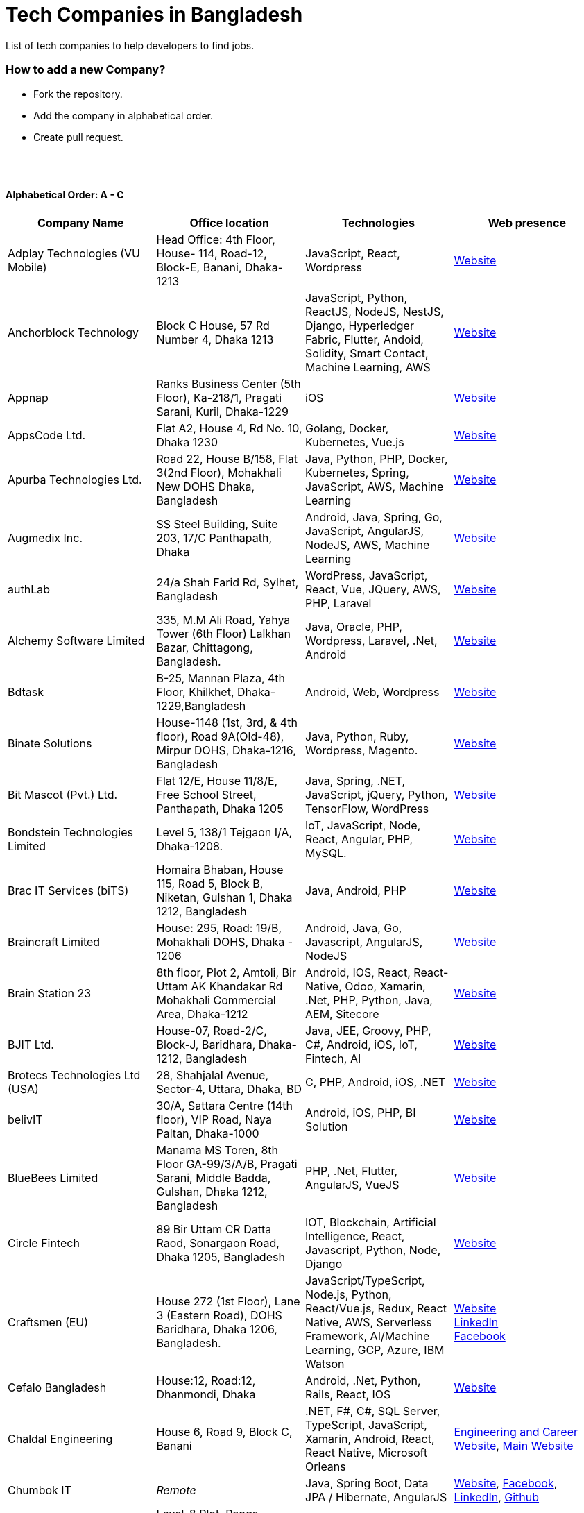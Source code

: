 = Tech Companies in Bangladesh

List of tech companies to help developers to find jobs.


=== How to add a new Company?

* Fork the repository.
* Add the company in alphabetical order.
* Create pull request.

{nbsp} +
{nbsp} +


==== Alphabetical Order: A - C
|===
|Company Name |Office location |Technologies | Web presence

|Adplay Technologies (VU Mobile)
|Head Office: 4th Floor, House- 114, Road-12, Block-E, Banani, Dhaka-1213
|JavaScript, React, Wordpress
|http://vumobile.biz/[Website]

|Anchorblock Technology
|Block C House, 57 Rd Number 4, Dhaka 1213
|JavaScript, Python, ReactJS, NodeJS, NestJS, Django, Hyperledger Fabric, Flutter, Andoid, Solidity, Smart Contact, Machine Learning, AWS
|https://anchorblock.ai/[Website]

|Appnap
|Ranks Business Center (5th Floor), Ka-218/1, Pragati Sarani, Kuril, Dhaka-1229
|iOS
|https://www.appnap.io/[Website]

|AppsCode Ltd.
|Flat A2, House 4, Rd No. 10, Dhaka 1230
|Golang, Docker, Kubernetes, Vue.js
|https://www.appscode.com/[Website]

|Apurba Technologies Ltd.
|Road 22, House B/158, Flat 3(2nd Floor), Mohakhali New DOHS  Dhaka, Bangladesh
|Java, Python, PHP, Docker, Kubernetes, Spring, JavaScript, AWS, Machine Learning
|http://apurba.com.bd[Website]

|Augmedix Inc.
|SS Steel Building, Suite 203, 17/C Panthapath, Dhaka
|Android, Java, Spring, Go, JavaScript, AngularJS, NodeJS, AWS, Machine Learning
|https://www.augmedix.com/[Website]

|authLab
|24/a Shah Farid Rd, Sylhet, Bangladesh
|WordPress, JavaScript, React, Vue, JQuery, AWS, PHP, Laravel
|https://authlab.io/[Website]

|Alchemy Software Limited
|335, M.M Ali Road, Yahya Tower (6th Floor) Lalkhan Bazar, Chittagong, Bangladesh.
|Java, Oracle, PHP, Wordpress, Laravel, .Net, Android
|https://alchemy-bd.com/[Website]

|Bdtask
|B-25, Mannan Plaza, 4th Floor, Khilkhet, Dhaka-1229,Bangladesh
|Android, Web, Wordpress
|https://www.bdtask.com/[Website]


|Binate Solutions
|House-1148 (1st, 3rd, & 4th floor), Road 9A(Old-48), Mirpur DOHS, Dhaka-1216, Bangladesh
|Java, Python, Ruby, Wordpress, Magento.
|https://www.binate-solutions.com/[Website]

|Bit Mascot (Pvt.) Ltd.
|Flat 12/E, House 11/8/E, Free School Street, Panthapath, Dhaka 1205
|Java, Spring, .NET, JavaScript, jQuery, Python, TensorFlow, WordPress
|https://www.bitmascot.com/[Website]

|Bondstein Technologies Limited
|Level 5, 138/1 Tejgaon I/A, Dhaka-1208.
|IoT, JavaScript, Node, React, Angular, PHP, MySQL.
|https://bondstein.com/[Website]

|Brac IT Services (biTS)
|Homaira Bhaban, House 115, Road 5, Block B, Niketan, Gulshan 1, Dhaka 1212, Bangladesh
|Java, Android, PHP
|https://www.bracits.com[Website]

|Braincraft Limited
|House: 295, Road: 19/B, Mohakhali DOHS, Dhaka - 1206
|Android, Java, Go, Javascript, AngularJS, NodeJS
|https://www.braincraftapps.com[Website]

|Brain Station 23
|8th floor, Plot 2, Amtoli, Bir Uttam AK Khandakar Rd Mohakhali Commercial Area, Dhaka-1212
|Android, IOS, React, React-Native, Odoo, Xamarin, .Net, PHP, Python, Java, AEM, Sitecore
|http://www.brainstation-23.com/[Website]

|BJIT Ltd.
|House-07, Road-2/C, Block-J, Baridhara, Dhaka-1212, Bangladesh
|Java, JEE, Groovy, PHP, C#, Android, iOS, IoT, Fintech, AI
|http://bjitgroup.com[Website]

|Brotecs Technologies Ltd (USA)
|28, Shahjalal Avenue, Sector-4, Uttara, Dhaka, BD
|C, PHP, Android, iOS, .NET
|http://www.brotecs.com[Website]

|belivIT
|30/A, Sattara Centre (14th floor), VIP Road, Naya Paltan, Dhaka-1000
|Android, iOS, PHP, BI Solution
|https://www.belivit.com[Website]

|BlueBees Limited
|Manama MS Toren, 8th Floor GA-99/3/A/B, Pragati Sarani, Middle Badda, Gulshan, Dhaka 1212, Bangladesh
|PHP, .Net, Flutter, AngularJS, VueJS
|https://bluebees.ventures[Website]

|Circle Fintech
|89 Bir Uttam CR Datta Raod, Sonargaon Road, Dhaka 1205, Bangladesh
|IOT, Blockchain, Artificial Intelligence, React, Javascript, Python, Node, Django
|https://www.circlefintech.com/[Website]

|Craftsmen (EU)
|House 272 (1st Floor), Lane 3 (Eastern Road), DOHS Baridhara, Dhaka 1206, Bangladesh.
|JavaScript/TypeScript, Node.js, Python, React/Vue.js, Redux, React Native, AWS, Serverless Framework, AI/Machine Learning, GCP, Azure, IBM Watson
|https://www.craftsmenltd.com/[Website] +
https://www.linkedin.com/organization-guest/company/craftsmenltd[LinkedIn] +
https://www.facebook.com/craftsmenltd/[Facebook]

|Cefalo Bangladesh
|House:12, Road:12, Dhanmondi, Dhaka
|Android, .Net, Python, Rails, React, IOS
|https://cefalo.com/[Website]

|Chaldal Engineering
|House 6, Road 9, Block C, Banani
|.NET, F#, C#, SQL Server, TypeScript, JavaScript, Xamarin, Android, React, React Native, Microsoft Orleans
|https://chaldal.tech/[Engineering and Career Website],
https://chaldal.com/[Main Website]

|Chumbok IT
|_Remote_
|Java, Spring Boot, Data JPA / Hibernate, AngularJS
|https://chumbok.com[Website],
https://www.facebook.com/ChumbokIT[Facebook],
https://www.linkedin.com/company/chumbok-it[LinkedIn],
https://github.com/ChumbokIT[Github]

|COdesign
|Level-8 Plot, Rangs Paramount, 11 Rd No 17, Dhaka 1213
|Wordpress, HTML, CSS, React, PHP, MySQL
|https://codesign.com.bd/[Website]

|Codemen Solutions
|90/B, Uttara bank building (4th floor), Malibagh Chowdhury Para, 1219 DIT Road, Dhaka 1219
|JavaScript, TypeScript, .NET, React, Node.js, MongoDB, AWS
|http://www.codemen.com[Website]

|Computer Source InfoTech
|49 Kawran Bazar Rd, Dhaka 1215
|PHP, Oracle, Java
|http://csinfotechbd.com/[Website]

|Codinism
|J 152/1 Mohakhali WirelessGate, Dhaka -1212
|iOS, Android, Web app
|http://www.codinism.com[Website]

|Commlink Info Tech Limited
|House 3 Road 23/A, Gulshan-1, Dhaka-1212, Bangladesh.
|Java, Spring
|https://www.commlinkinfotech.com/[Website]

|===

==== Alphabetical Order: D - F
|===
|Company Name |Office location |Technologies | Web presence

|DataSoft
|Rupayan Shelford (20th floor), 23/6, Mirpur Road, Shyamoli, Dhaka-1207, Bangladesh.
|Java, Spring Boot, C#, .Net, Angular/Vue/JQuery
|http://datasoft-bd.com/[Website]

|Daffodil Software Limited (DSL)
|DF Tower (Level: 11-A), House 11, Road 14, Dhanmondi, Dhaka-1209
|Java, .NET, PHP, Android, iOS
|http://daffodilsoft.com/[Website]

|Databiz Software Limited
|Mirpur DOHS Avenue 3. Road 12, House 860-861, Dhaka 1216
|.NET, PHP, Android, iOS
|http://www.databizsoftware.com/[Website]

|Divine IT Limited
|House 29, Road 12, Sector 10, Uttara, Dhaka-1230
|Python, Django, Flask, SQLAlchemy, Django ORM, React, Node, Vue, Angular
|https://www.divineit.net/[Website]

|Dingi Technologies
|Floor 4, Wakil Tower, Ta 131, Gulshan Badda Link Road, Dhaka 1212, Bangladesh
|JavaScript, Java, React, Node, Google Maps, Firebase, Flutter
|https://www.dingi.tech/[Website]

|Dream71
|House No 16 (Level 4), Bashundhara R/A, Main Road, Block – A, Dhaka-1229, Bangladesh.
|PHP, Laravel, JavaScript, MYSQL, Andoid, Flutter, iOS
|http://www.dream71.com/[Website]

|Dcastalia Limited
|5B, House 91, Road 04, Block B, Banani, Dhaka 1213, Bangladesh
|Web, Android and iOS
|https://dcastalia.com/[Website]

|Dynamic Solution Innovators Ltd. (DSi)
|House 177, Lane 2, New DOHS Mohakhali, Dhaka 1206, Bangladesh
|Java, Springboot, Nodejs(hapi), Hibernate, ReactJs, NextJs, AngularJS, Android, iOS
|http://www.dsinnovators.com[Website] https://www.linkedin.com/company/dsinnovators/[LinkedIn] https://www.facebook.com/DynamicSolutionInnovators/[Facebook]

|Dohatec New Media
|43, Doha House, Purana Paltan Lane, Dhaka
|.NET, Java, Spring, Python, AngularJS
|http://www.dohatec.com/[Website]

|Embedded Logic Operations (ELO)
|39, Bir Uttam C.R Dutta Road, Dhaka [Remote First]
|Node, React, Angular, Nextjs, Nestjs, PHP, Laravel, AWS, Docker, Mongo, PostgreSQL, MySQL/MariaDB, Google Firebase, Flutter, WordPress, Cypress, UI/UX
|https://elobyte.com/[Website]

|Enosis Solutions (USA)
|House - 27 Rd No 8, Gulshan-1, Dhaka-1212
|Java, PHP, Python, C#
|http://enosisbd.com[Website]

|Escenic (Norway)
|Kaderia Tower, JA 28/8B Bir Uttam AK Khandakar Rd, Dhaka 1212
|Java
|http://www.escenic.com/[Website]

|Evaly Limited
|House 8, Road 14, Dhanmondi, Dhaka-1209
|NodeJS, ExpressJS, Python, Django, GoLang, REST, Microservices, SQL, NoSQL, SQS, SNS, MQTT
|https://evaly.com.bd/career/[Website]

|Exabyting Technologies
|Remote
|JAVA, Spring, PHP, Laravel, JavaScript, NodeJS, ExpressJS, Python, Django, REST, Microservices, SQL, NoSQL, SQS, SNS
|http://exabyting.com/[Website]

|Fieldbuzz (Germany)
|Azhar Comfort Complex (5th floor), Ga-130/A Progoti Shoroni, Middle Badda, Dhaka
|Python, Django, Android, Java
|https://www.field.buzz[Website]

|Fiftytwo
|House 04, Road 9/B, Nikunja - 1, Dhaka-1229
|C, C++, Angular, SQL
|https://www.fiftytwo.com[Website]

|Flyte Solutions 
|House 11, Level C1, The Reeve, Rd 33, Gulshan 1, Dhaka 1212, Bangladesh
|JavaScript, Node, React, React Native, Android, iOS
|https://flytesolutions.com[Website]

|Frontier Semiconductor (FSM) (USA)
|Wasi Tower (FL: 7 CD), ECB Chattar, Matikata Rd, Dhaka
|C, C++, MFC, Open CV, Open GL
|http://www.frontiersemi.com/center/home.php[Website]

|Furqan Software
|House 29 (Flat 4B), Road 20, Block K, Banani, Dhaka-1213
|Go, MongoDB, Redis, RabbitMQ, ElasticSearch, PHP, Laravel, JavaScript, React, Firebase
|https://furqansoftware.com/[Website]

|===


==== Alphabetical Order: G - I
|===
|Company Name |Office location |Technologies | Web presence

|Genex Infosys Limited
|Nitol Niloy Tower (Level 8), Nikunja C/A, Airport Road, Dhaka-1229
|Artificial Intelligence and automation, Cyber security, SaaS, Digital marketing and content development
|http://genexinfosys.com/[Website]

|Giga Tech Limited
|SAM Tower (Level 7)House No. 4, Road No 22, Gulshan-1, Dhaka-1212,Bangladesh
|Artificial Intelligence, Deep Learning, Blockchain, Java, Python, Django, JavaScript, .NET
|https://gigatechltd.com/[Website]

|Golden Harvest InfoTech Ltd (GHIT)
|Rupayan Shelford (9th Floor), 23/6, Mirpur Road, Shyamoli, Dhaka-1207, Bangladesh.
|C#, ASP Dot Net, MVC, Web API, Dot Net Core, PHP, Java, Spring, MVC, Java EE Framework, MYSQL, MS-SQL Server, Oracle, Angular JS, React JS
|http://ghitbd.com/[Website]

|Grameen Solutions Ltd
|Grameen Bank Tower 12th Floor, Mirpur 2, Dhaka 1216
|Java, PHP
|https://www.grameensolutions.com/[Website]


|hSenid Mobile Solutions Limited
|HR Bhaban (6th Floor), 100, Br Uttom A.K. Khandaker Sarak, Mohakhali C/A, Dhaka 1212
|Java, Kotlin, NodeJS, Apache, Spring Framework, JUnit, Mokito, Mysql, Jenkins, AWS
|https://www.hsenidmobile.com/[Website]

|HypeScout
|Banani, Road 2/1, Dhaka-1212.
|JavaScript, React, Node, Mongoose, Flutter, Swift.
|https://www.hypescout.co/[Website]

|IBCS-Primax
|House 51, Road 10A, Dhanmondi R/A, Dhaka-1209, Bangladesh
|Java, Spring
|http://www.ibcs-primax.com/ibcsonweb/[Website]

|IBOS Limited
|6/2 Kazi Nazrul Islam Rd, Lalmatia, Dhaka 1207
|JavaScript, React, Java, PHP, MySQL
|https://www.ibos.io[Website]

|IdeaScale Bangladesh
|Quantum Mustafa Tower (Floor: 4&5) 18, Gaus-ul-Azam Avenue, Sector-13 Uttara, Dhaka
|Java, Spring Framework, JPA, JMS, jQuery, ReactJS
|https://ideascale.com/[Website]

|InfancyIT 
|2nd Floor, Elahi 8B, Surma Gate, Akhalia, Sylhet-3100, Bangladesh
| PHP, Java, Android, iOS, Laravel, JavaScript, Node.js, Vue.js, React.js, React Native
|http://www.infancyit.com[Website]

|Inflack Limited
|H-36, B-A, R-1, Bashundhara Residential Area, Dhaka
|PHP, Laravel, JAVA, Spring, JavaScript, Python, Django, REST, Microservices, SQL, NoSQL, SQS, SNS
|http://inflack.com/[Website]

|Infocrat Solutions Ltd.
|Rupayan Shelford (9th Floor), 23/6, Mirpur Road, Shyamoli, Dhaka-1207, Bangladesh.
|C#, .NET
|https://www.infocratsolutions.com/[Website]

|Instalogic
|3rd Floor, House - 483, Road - 08, Baridhara DOHS, Dhaka-1206
|PHP, Laravel, MySQL, Java, Python, Django, JavaScript, React, Drupal, Angular, Vue, Wordpress
|https://instalogic.com.bd/[Website]

|Integrated Software and Technologies Ltd.
|Avenue 9, Road 9, House 1043 (2nd Floor), DOHS Mirpur, Dhaka, Bangladesh
|C, Java, jQuery
|https://www.istlbd.com/[Website]

|Intellier Limited
|House 10, Road 14, Sector 01, Uttara, Dhaka 1230
|Java, Spring, REST
|https://intellier.com/[Website]

|iPay
|52 Gulshan Avenue, Silver Tower (Level 12), Dhaka-1212
|Android, Java, HTML, CSS, MongoDB, PostGreSQL
|https://www.ipay.com.bd/[Website]

|Invento Software Limited
|House no: 484 (4th Floor) , Road no 32, Mohakhali DOHS, Dhaka 1206
|JavaScript, Python, Django, Wordpress, PHP
|http://invento.com.bd/[Website]

|IPvision
|House 57, Road 8, Block D, Niketon, Dhaka-1212
|Java
|http://ipvision.ca/[Website]

|Isratts Technologies
|House 58, Road 05, O R Nizam Rd R/A, GEC, Chattogram, Bangladesh
|
|http://www.israttstech.com/[Website]

|ITmedicus
|Eastern Housing, Basherpool, Demra, Bangladesh
|PHP, Laravel, Java, Kotlin, Dart
|http://itmedicus.com/[Website]

|===

==== Alphabetical Order: J - L
|===
|Company Name |Office location |Technologies | Web presence

|Joomshaper
|Navana Newbury Place, 4/1/A Sobhanbag Rd, Dhaka-1205
|Joomla, Wordpress, HTML5, CSS3, JavaScript, React
|https://www.joomshaper.com[Website]

|JoulesLabs
|A-6, 6th Floor, House 666/668, Road 09, Avenue 04, Dhaka 1216
|Wordpress, HTML5, CSS3, JavaScript, React
|https://jouleslabs.com/[Website]

|Kaz Software
|28/1 Eskaton Garden, Dhaka, Bangladesh
|.Net, Java, PHP, AngularJS, React
|http://kaz.com.bd/[Website]

|Kona Software Lab
|Police Plaza Concord, Tower-A, Plot-2, Road-144, Dhaka
|Java, Spring, C++, JavaScript, Android, Kotlin, AI, Blockchain
|https://konasl.com[Website]

|Kovair Software, Inc.
|Dhaka
|Java, JEE, Spring, Angular JS
|https://www.kovair.com/[Website]

|LeadSoft
|Rupayan trade Centre, 17th Floor, 114 Kazi Nazrul Islam Avenue, Bangla Motors, Dhaka 1000. (At Bangla Motor Roundabout).
|
|http://leads.com.bd/[Website]

|LIILab 
|House No. 2, 3rd Floor, Dorgah Gate, Dorgah Moholla, Sylhet, Bangladesh
|Android, UI/UX, Python, Java, Kotlin, Django, React, Wordpress
|http://liilab.com[Website]

|===

==== Alphabetical Order: M - O
|===
|Company Name |Office location |Technologies | Web presence

|Markopolo AI
|79 Gulshan Ave, Dhaka 1212
|AI, Machine Learning, Deep Learning
|https://www.markopolo.ai/[Website]

|Magnito Digital
|3rd Floor, House-7, Road-23/B, Gulshan-1, Dhaka, Bangladesh
|Mobile app development, Web Design & Development, Digital Marketing , Analytics
|http://magnitodigital.com/[Website],
https://www.facebook.com/magnitodigital[Facebook],
https://www.linkedin.com/company/magnito-digital/[LinkedIn]

|Mazegeek Technologies BD Ltd.
|House:105, Road:13/A, Block: C, Banani, Dhaka-1213
|PHP, Laravel, .Net, Android, iOS, Javascript, Node.js, Vue.js, Angular, React, Python, Ruby on rails, AWS, firebase, Docker
|https://www.mazegeek.com/[Website]

|Medina Tech Ltd.
|*Bangladesh Office:* 7th Floor, Wasi Tower, ECB Chattar, Matikata Road, Dhaka Cantonment, Dhaka-1206 + 
*USA Office:*  54w 40th St, We Work Space - Medina Tech Limited, New York, NY 10018, USA
|Python, Node.js, Django, PHP, React, Next.js, Vue, AI, Machine Learning, Unity, AR, Android, IOS, React Native, AWS 
|https://www.medinatech.co//[Website],
https://www.facebook.com/medinatech.co/[Facebook],
https://www.linkedin.com/company/medina-tech/[LinkedIn]

|Metafour Asia
|Takia Center (7th Floor), 39 Sonargaon Janapath, Sector 7, Uttara, Dhaka 1230
|Java, Spring
|http://www.metafour.com[Website]

|Metatude Asia Ltd
|Mark Mansion (Level 4 & 5), 36 Sonargaon Janapath, Sector 9, Uttara, Dhaka – 1230
|Java, JavaScript, Angular, .NET, AWS
|https://www.fellowdigitals.com/metatude[Website], https://www.linkedin.com/company/metatude-asia-ltd/[LinkedIn]

|Millennium Information Solution Ltd.
|49 Kawran Bazar Rd, Dhaka 1215, Bangladesh
|Java, JEE, Spring,RESTful APIs
|https://www.mislbd.com/[Website]

|Misfit Technologies
|House-47 (Anthemion - BC1), Road-23, Banani, Dhaka-1213
|Python, Django, Ruby, Ruby on Rails, JavaScript, React, PHP, Magento, Wordpress, Android, Artificial Intelligence, Machine Learning
|https://misfit.tech/[Website]

|MonstarLab (Japan)
|Ahmed Tower (20th floor, Kemal Ataturk Avenue, Dhaka 1213
|Java Spring, Laravel, Symfony, AngularJS, Amazon Web Services
|https://monstar-lab.com/global/[Website]


|Nascenia
|6/14, Block A, Lalmatia, Dhaka
|Ruby on Rails, Android, iOS, .NET, PHP
|https://www.nascenia.com/[Website]

|NeerLab
|140/10, Tootpara taltola hospital cross-road, Khulna, Bangladesh
|Web, Software development, IoT, Graphics, Network, Security
|https://neerlab.com[Website]

|Netizen IT Limited.
|House- 1303, Road- 18, Avenue-2, Mirpur DOHS, Dhaka-1216, Bangladesh.
|Java, Kotlin, PHP, Ruby, Python, Spring, Android, MySQL, Oracle, ReactJS, Angular, AWS
|https://www.netizenbd.com/[Website]

|Newgen Technology Ltd.
|Flat- 7B, Plot No- 3/1, Block- F, Lalmatia 1207 Dhaka, Dhaka Division, Bangladesh
|Java, J2EE, Spring, Hibernate, Tomcat, Oracle, MySQL, MySQL-Server, JSP, JSTL
|https://newgen-bd.com/[Website]

|Newroz Technologies Limited
|Mirpur DOHS, House 140, Road 04 Avenue 4, Dhaka 1216
|Java, Spring Boot, Flutter, Kotlin, React.
|https://www.newroztech.com/[Website]

|New Technology Systems Limited
|500 Al Madani Road, Sholok Bahar, Chittagong, Bangladesh
|PHP, MySQL, Oracle, Software development, MongoDB, JavaScript, React JS 
|https://ntsctgbd.com[Website]

|NetCoden Inc
|Suite: B-7 (7th Floor), 2/2, Pallabi (Main Road), Mirpur 11.5, Dhaka-1216 , Bangladesh
|Node.js, Vue.js, React, C++, Android, Php, Laravel, SQL
|https://netcoden.com/[Website]

|Nybbles System Limited (NybSys)
|House: 03, Road: 08, Shahida Khan Tower (1st & 2nd Floor), Section-6, Mirpur, Dhaka 1216
|C#, .Net Framework, Asp.Net MVC, Asp.Net Core, Java, Kotlin, Swift, Objective C, Dart, Angular JS
|https://www.nybsys.com[Website]

|Ollyo
|443/444, Dumni, Khilkhet, Dhaka,Bangladesh
|Themeum, Joomshaper, Icofont
|https://www.ollyo.com[Website]

|Optimizely (formerly Newscred) (USA)
|Green Grandeur (4th ,10th and 13th floor), Plot 58/E, Kemal Ataturk Avenue, Dhaka
|Python, NodeJS, Angular2, Scala, MongoDB
|https://www.optimizely.com/[Website]

|Orbund LLC
|Bosila, Mohammadpur, Dhaka, Bangladesh
|Java, Android, iOS
|https://www.orbund.com/[Website]

|Otto International Ltd.
|Dhaka
|PHP, WordPress, Flutter, React, Gatsby, SQL, NOSQL, AWS, MS Azure, Android, IOS, Node.js, Express.js, MySQL, MongoDB
|https://www.ottoint.com/[Website]

|===


==== Alphabetical Order: P - R
|===
|Company Name |Office location |Technologies | Web presence


|Paperfly Ltd
|SKS Tower, Level 5, Mohakhali, Dhaka-1212.
|React, Vue, PHP, Laravel.
|https://www.paperfly.com.bd/[Website]

|Pathao Ltd
|Road 49, Genetic Baro Bhuiyan Tower, Gulshan-2, Dhaka
|Android, IOS, golang, PHP, kubernetes
|https://pathao.com/[Website]

|PixelNet Technologies Ltd
|39 Purana Paltan, Level-5, Suite-B, Dhaka-1000, Bangladesh
|PHP, MySQL, Magento, Rails, JavaScript, Ionic, MongoDB, Express, ReactJS, NodeJS
|http://www.pixelnettech.com/[Website]

|Portonics Limited
|House 18, Road No 6, 2nd Floor, Gulshan 1, Dhaka – 1212, Bangladesh.
|Android, IOS, PHP, React, Docker, AWS, Nodejs, Python, PostgresSQL, MySQL
|http://portonics.com/[Website]

|Pridesys IT Limited
|Level 6, 20/21 Garden Road, Kawranbazar, DHAKA – 1215, Bangladesh
|PHP, Wordpress, JavaScript, MySQL, JQuery
|https://pridesys.com[Website]

|Progoti Systems Limited
|51/B, Borak Mehnur, Kemal Ataturk Ave, Dhaka, Bangladesh
|Android, Spring-boot, Django, Docker, Python, PostgresSQL, MySQL
|https://www.progoti.com/[Website]

|Remotion IT
|Rahman Amena, House-49(4th Floor), Road-13,Block-D,Banani,Dhaka,Bangladesh-1213
|Web design,SEO,Social Media marketing, SMS marketing, Branding Design
|https://www.remotionit.com[Website]

|Renessa Info Systems Ltd.
|Pritam Zaman Tower, 11th Floor, 37/2, Culvert Road, Purana Paltan, Dhaka-1000, Bangladesh.
|PHP, Laravel, CodeIgniter, CakePHP, JavaScript and jQuery
|http://www.renessainfosystems.com/[Website]

|REVE Systems (Singapore)
|REVE Centre, Plot-94, Purbachal Express Highway, Dumni, Khilkhet, Dhaka
|Java, IP & VoIP service, Cloud Computing
|https://www.revesoft.com/[Website]

|ReliSource (USA)
|Building 4A1, Road 139, Gulshan 1, Dhaka-1212
|Desktop, Mobile, Web, System & Network, Cloud Computing, AWS, Azure & Open Source DevOps
|http://www.relisource.com[Website]

|Rokomari
|2/1/E, Arambag, Eden Center, Motijheel, Dhaka-1000
|Java, Spring
|https://www.rokomari.com/[Website]



|===

==== Alphabetical Order: S - U
|===
|Company Name |Office location |Technologies | Web presence

|Samsung R&D Institute Bangladesh, Ltd.(Korea)
|111 Bir Uttam CR Dutta Rd, Dhaka 1205
|Windows, IOS, Android, Tizen, C/C++, Java, Objective-C, Swift, C#, Kotlin, Spring, WPF, UWP, MFC, Machine Learning
|https://research.samsung.com/srbd[Website]

|SCT Bangla Limited
|F-1, H 14, Block-C, Main Road, Banasree, Rampura, Dhaka, Bangladesh
|PHP, Laravel, JavaScript, React, Angular, SQL, Flutter
|https://www.sct-bangla.com/[Website]

|Selise (Switzerland)
|House 5, MIDAS Center, Secure Link Services BD Ltd, Rd No. 27, Dhaka 1209
|Android, IOS, AngularJS, NodeJS, Python, .Net
|https://selise.ch/[Website]


|ServicEngine Ltd.
|House 8, Abbas Garden, DOHS Mohakhali, Dhaka - 1206
|Groovy, Java, SQL, Spring
|https://sebpo.com/[Website]

|Sheba Technologies Limited
|8th Floor, Khawaja Tower, 95 Mohakhali C/A, Dhaka 1212
|Java, C, C++, Android, ASP.NET
|https://www.shebatech.com.bd/[Website]

|Sicunet Inc.(Korea) 
|Beside of Square Hospital, Panthopath, Dhaka, Bangladesh
|Python, Django, JavaScript, React, TypeScript, MySQL, Flutter
|https://www.sicunet.com/[Website]

|Silicon Orchard Limited
|House 01, Avenue 01, Block D, Section 11, Mirpur, Dhaka 1216, Bangladesh
|PHP, NodeJS, ReactJS, Block chain, Android, iOS
|https://www.siliconorchard.com/[Website]

|Singularity Limited
|Level 5, House 147, Lane 1, Baridhara DOHS, Dhaka 1206, Bangladesh
|Web and Mobile application, Virtual, Augmented and Mixed reality, Motion Graphics, Animation, Visual Effects
|https://singularitybd.com/[Website]

|Spring Rain IT
|7th Floor, Commercial Cove, House 56/C , Road 132, Dhaka 1212, Bangladesh.
|JavaScript, Node, React, React Native, Android
|https://springrainit.com[Website]

|Strativ BD Ltd.
|House: 684, Avenue: 06, Road: 9, Dhaka 1216, Bangladesh
|Python, Django, JavaScript, React, React Native, VueJS, NodeJS, PHP, Magento, Wordpress, Android
|https://strativ.se/en/[Website]

|Streams Tech Inc.
|House No 16, Suite F4 & F3, 23/B Road No 23/B, Dhaka 1213
|ArcGIS-ESRI, AngularJS, .Net, SQL,MongoDB
|https://streamstech.com.bd[Website]

|SoftwarePeople
|3rd Floor, House 76/A, Road 11, Banani, Dhaka
|.Net, Java, Spring, Hibernate, AngularJS
|https://www.facebook.com/softwarepeoplewpp[Facebook]

|Softzino Technologies
|House-50, Level-04, Road-03, Sector-11, Uttara, Dhaka-1230 
|Android, iOS, React, React Native, JavaScript, Vue, Flutter
|https://softzino.com/[Website]

|Sonali Polaris FT Limited
|Abedin Tower (7th Floor), 35 Kamal Ataturk Avenue, Banani C/A I Dhaka – 1213, 35 Kemal Ataturk Ave, Dhaka
|Java, Oracle
|http://www.spftl.com[Website]

|SouthTech
|Dhaka Square, Plot 1, Road 13, Sector 1, Uttara, Dhaka 1230
|.Net, Java Spring, Android, AngularJS, Visual Basic
|https://www.southtechgroup.com/[Website],
https://www.linkedin.com/company/southtechgroup/[LinkedIn]

|SSL Wireless
|93 B, New Eskaton Road, Dhaka-1000, Bangladesh
|Java, JavaScript, PHP, Laravel, MySQL, JavaScript
|https://www.sslwireless.com/[Website]

|Square Health Ltd.
|House 18, Road 13, Uttara (Sector 7) Dhaka 1230, Bangladesh
|Java, Angular, React, Android
|https://squarehealth.com.bd[Website]

|Systems Solutions & Development Technologies Ltd. (SSD-TECH)
|Uday Tower, Level 12, 57 & 57/A, Gulshan Avenue, Dhaka-1212, Bangladesh
|C/C++, PHP, MySQL, Java, Node JS, Big Data, HTML, CSS, Linux
|https://ssd-tech.io/[Website]

|TAPPWARE Solutions Limited
|SEL Trident Tower ( 14th Floor), 57, Purana Paltan Line, VIP Road, Dhaka, Bangladesh.
|PHP, CakePHP, Laravel, RabbitMQ, .NET, C#, django, Java, J2EE, Spring, WordPress, MySQL, MongoDB, PostgreSQL, SQL Server, Oracle, SCSS, LESS, jQuery, VueJS, Android, Ionic
|https://tappware.com/[Website]

|TechnoVista Limited
|House: 4, Road: 9/B, Nikunja–1, Khilkhet, Dhaka, Bangladesh.
|.NET, C#, Java, J2EE, Spring, PHP, Laravel, CodeIgniter, WordPress, MySQL, PostgreSQL, SQL Server, Oracle, HTML, SCSS, LESS, jQuery, VueJS, Android, Ionic
|https://technovista.com.bd/[Website]


|ThemeXpert
|Level - 12, Suite - 1202, SEL HUQ SKYPARK, 23/2 Mirpur Road, Dhaka 1207.
|Joomla, PHP, Laravel, Codeigniter JavaScript, React.
|https://www.themexpert.com/[Website]

|Therap (USA)
|House 47, Road 4, Block C, Banani, Dhaka 1213
|Java, J2EE
|https://therap.recruiterbox.com/[Website]

|TigerIT
|House 21, Road 28, Block-K, Banani Model Town, Dhaka, 1213, Bangladesh
|Java
|http://www.tigerit.com/[Website]

|TimeTackle (US)
|Remote from Bangladesh
|Java, Springboot, React, JavaScript
|https://www.timetackle.com/[Website]

|TechCare
|450/A, Road 6A, Avenue 6, Mirpur DOHS, Dhaka 1216, Bangladesh
|Android, Java, Node
|https://www.techcarebd.com/[Website], https://www.facebook.com/techcarebd/[Facebook]

|Technext Limited
|1/C Shyamoli Rd 1, Dhaka 1216
|HTML, CSS, JavaScript, Bootstrap
|https://technext.it/[Website]

|TechFlix
|6100, Rajshahi
|Web development, hosting, google ads, ERP solutions
|https://www.techflixbd.com[Website]

|Triva It Limited
|38/1/1 Vagolpur Lane, Hazaribagh Park, Dhaka 1205
|Graphic Design, UI/UX, Motion Graphics, Web Design
|https://www.trivaitltd.com/[Website]

|===


==== Alphabetical Order: V - Z
|===
|Company Name |Office location |Technologies | Web presence

|Vantage Labs (USA)
|6th Floor, Dynasty Tower, Begum Rokeya Avenue, Mirpur 11, Dhaka, Bangladesh
|Java, PHP, AngularJS
|https://www.vantage.com/[Website], https://www.facebook.com/VantageLabsDhaka/[Facebook]

|Vivasoft
|Floor 16, Ahmed Tower, 28, 30, Kemal Ataturk Ave, Banani, Dhaka 1213
|Java, C#, React.js, GoLang, Python
|https://www.vivasoftltd.com/[Website], https://www.facebook.com/VivasoftLtd[Facebook]

|Walton Hi-Tech Industries Ltd.
|Chandra, Kaliakoir, Gazipur
|PHP, Java, Spring, Android ReactJS, VueJS 
|https://waltonbd.com/[Website]

|weDevs Ltd
|Level-3, House - 1005, Avenue - 11, Road - 09, Mirpur DOHS, Dhaka 1216, Bangladesh
|PHP, Wordpress, VueJs
|https://wedevs.com[Website]

|Welldev (Switzerland)
|546/2 Rd No 13, Baridhara, Dhaka
|Ruby on Rails, Android, iOS, ReactJS
|https://www.welldev.io/[Website]

|Widespace (Sweden)
|
|Java
|https://www.widespace.com/[Website],
https://www.facebook.com/WidespaceMobile[Facebook],
https://twitter.com/WidespaceMobile[Twitter],
https://www.linkedin.com/company/widespace-ab[LinkedIn]

|Workspace InfoTech Limited
|House-16, Road-12, Nikunja-2. (Ground & 1st floor), Nikunja-2, Khilkhet, Dhaka-1229
|Java, Spring, Python, Django, Angular, ReactJS
|https://www.workspaceit.com[Website]


|WPDeveloper
|House 592, Road 8 Avenue 5, Dhaka
|PHP, Laravel, WordPress, JavaScript, Vue.js, ReactJS
|https://wpdeveloper.com[Website]

|WPCommerz
|Mirpur 12, Dhaka
|PHP, Laravel, WordPress, JavaScript, Vue.js, ReactJS
|https://wpcommerz.com/[Website]

|Xpeed Studio
|Amigo 14 Square, House No :59/C-61/C Suite No : B-2, Level-2, Asad Avenue, Dhaka 1207
|Joomla, Wordpress, Drupal, JavaScript, PHP, HTML, CSS
|https://xpeedstudio.com/[Website]

|Zaynax Limited
|House 3, Road 20, Gulshan Circle 1, Bashati Dream Apartment, Suite A-7, 7th Floor, Dhaka 1212
|JavaScript, Node, React, Next, MongoDB, Android, iOS 
|http://www.zaynax.com[Website]


|YOTECH Limited
|Bangladesh Office9/A-2 8th floor, Ananda Tower Shopping Complex, Dhupadighir Uttor Par, Sylhet.
|JavaScript, Node, React, Next, MongoDB, Android, Flutter, iOS 
|https://www.yotech.ltd[Website]


|===

==== Alphabetical Order: 1 - 9
|===
|Company Name |Office location |Technologies | Web presence

|2A IT
|Road-4, House- 54, Level- 3, Mohanagar Project, West Rampura Dhaka- 1219, Bangladesh
|PHP, Laravel , Java, Android, jQuery, MySQL
|http://2aitbd.com/[Website]

|6amTech
|House 666/668, Road 09 Dhaka, 1216, Bangladesh
|PHP, Laravel , Flutter, React, Wordpress
|https://6amtech.com[Website]

|===


==== Some other companies with IT section
|===
|Company Name |Office location |Technologies | Web presence

|bkash
|Shadhinata Tower, 1,Bir Sreshtha Shaheed Jahangir Gate, Dhaka Cantonment, Dhaka - 1206
|Java, Spring, PHP Laravel, Android, JavaScript, Java EE, JSP, Servlet, AWS
|https://www.bkash.com[Website]

|Bongo
|Baridhara J Block, House 20 Rd No. 2/B, Dhaka 1212
|JavaScript, Node, React, Android, iOS, SQL, Data Engineering, AI
|https://bongobd.com/[Website]

|Daraz Bangladesh
|Asfia Tower, House 76, Road 11, Block M, Banani, Dhaka
|PHP, Laravel, CodeIgniter, Vue, Node, GraphQL, Angular
|https://careers.daraz.com/[Website]


|iPay Systems Ltd.
|Silver Tower (Level 12), 52 Gulshan Avenue, Circle-1, Dhaka-1212, Bangladesh
|Java, Python
|https://www.ipay.com.bd/[Website]
https://www.linkedin.com/company/ipay-systems-ltd./[LinkedIn]
https://www.facebook.com/iPayBangladesh/[Facebook]

|LightCastle Partners
|Level 5, House 10/12, Road 1, Block B, Niketan, Gulshan 1, Dhaka 1212, Bangladesh
|PHP, Laravel, JavaScript, React, Node, Data Analysis
|https://www.lightcastlebd.com[Website]

|ME SOLshare Ltd.
|LM Tower (2nd floor, Ka/87 Joar Shahara Bazar Rd, Dhaka
|Java, Android, Python (Django), JavaScript (ReactJS)
|https://me-solshare.com/[Website] https://www.linkedin.com/company/me-solshare/[Linkedin] https://www.facebook.com/mesolshare/[Facebook]

|Meghna Group of Industries (MGI)
|House 15, Road 34, Gulshan 2, Gulshan, Dhaka
|Java, Android, iOS, PHP, mySQL
|https://www.mgi.org/[Website]

|mPower Social Enterprises Limited
|House No. 77, Block- M, 11 Rd No. 11, Dhaka
|Java, Android, Python
|https://www.mpower-social.com[Website]

|Mamurjor IT
|Astha vaban, 6th floor, Fall potti, Mirpur-10, Dhaka
|C/C++, PHP, MySQL, Java, Node JS, Big Data, HTML, CSS, Linux
|https://mamurjor.com/[Website]

|Orbitax Bangladesh
|113 Kazi Nazrul Islam Ave, Dhaka 1205
|Java, JavaScript, Android, PHP
|http://www.orbitax.com/[Website]

|ShareTrip
|5th Floor, Taneem Square, ShareTrip Ltd, Kemal Ataturk Ave, Dhaka 1213
|PHP, NodeJS, ReactJS, Android, iOS 
|https://sharetrip.net/[Website]

|Shopup
|B112, Road 06, Mohakhali DOHS, Dhaka-1206
|JavaScript, Node, React, Ruby on Rails, MongoDB, MySQL, Flutter, AWS, Docker
|https://shopup.com.bd/[Website]

|Telenor Health A\S
|House No. 257, Block- B, Road 1, Bashundhara R/A, Dhaka-1229
|PHP(Laravel, Drupal), Nodejs(Express, Socket.io), JavaScript(React), Python(Django), iOS, Android
|https://telenorhealth.com[Website]

|TruckLagbe
|House 221 (3rd Floor), Road 15, New DOHS, Mohakhali, Dhaka – 1206, Bangladesh
|JavaScript, Node, Angular, Flutter, SQL, PostGreSQL
|https://trucklagbe.com[Website]

|UPAY (UCB Fintech)
|Level 16, Plot-CWS(A)-1, Road-34, Gulshan Avenue, Dhaka-1212, Dhaka, 1212, Bangladesh
|Blockchain, Python, Django, Flask, JavaScript, React, Node, Android, iOS
|https://www.upaybd.com/[Website]

|Wunderman Thompson Dhaka
|Road 11, House 76/A [3rd Floor], Banani, Dhaka, Dhaka 1213, BD
|JavaScript, HTML, CSS, React, Node, AWS
|https://www.wundermanthompson.com/[Website]



|===


{nbsp} +
{nbsp} +


=== Contribute
Contributions are always welcome! Create a pull request.


=== Copyright & License
Licensed under the MIT License, see the link:LICENSE[LICENSE] file for details.

